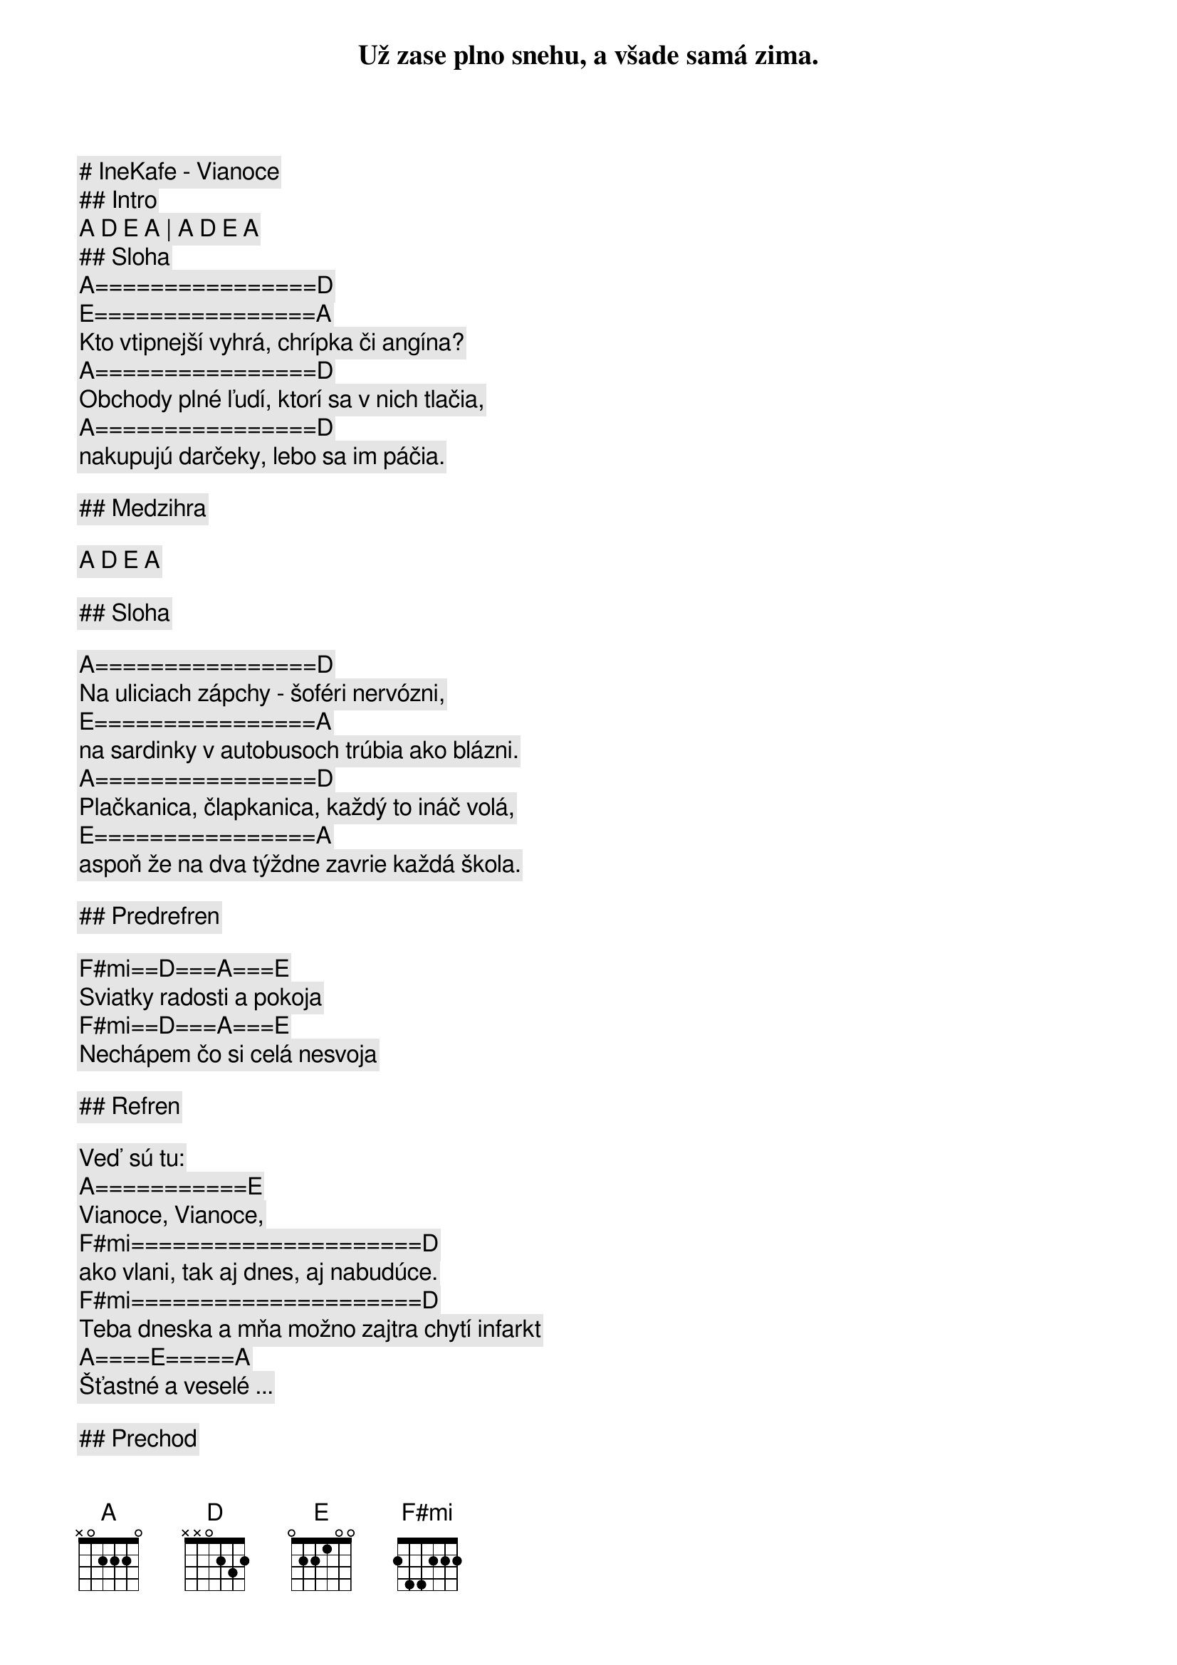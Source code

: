 # IneKafe - Vianoce

## Intro 

[A] [D] [E] [A] | [A] [D] [E] [A]

## Sloha

[A]================[D]
Už zase plno snehu, a všade samá zima.
[E]================[A]
Kto vtipnejší vyhrá, chrípka či angína?
[A]================[D]
Obchody plné ľudí, ktorí sa v nich tlačia,
[A]================[D]
nakupujú darčeky, lebo sa im páčia.

## Medzihra

[A] [D] [E] [A]

## Sloha

[A]================[D]
Na uliciach zápchy - šoféri nervózni,
[E]================[A]
na sardinky v autobusoch trúbia ako blázni.
[A]================[D]
Plačkanica, člapkanica, každý to ináč volá,
[E]================[A]
aspoň že na dva týždne zavrie každá škola.

## Predrefren

[F#mi]==[D]===[A]===[E]
Sviatky radosti a pokoja
[F#mi]==[D]===[A]===[E]
Nechápem čo si celá nesvoja

## Refren

Veď sú tu:
[A]===========[E]
Vianoce, Vianoce,
[F#mi]=====================[D]
ako vlani, tak aj dnes, aj nabudúce.
[F#mi]=====================[D]
Teba dneska a mňa možno zajtra chytí infarkt
[A]====[E]=====[A]
Šťastné a veselé ...

## Prechod

[A] [D] [E] [A] | [A] [D] [E] [A]

## Sloha

[A]================[D]
Vraví sa že všetci, sedliaci a snoby,
[E]================[A]
lietajú na sviatky niekam na bermudy.
[A]================[D]
Nechcem byť jak oni to by ma trápilo
[E]================[A]
ale aj výnimka občas potvrdzuje pravidlo, že ...

## Predrefren

[F#mi]==[D]===[A]===[E]
Sviatky radosti a pokoja
[F#mi]==[D]===[A]===[E]
Už chápem čo si celá nesvoja    

## Refren

Veď sú tu:
[A]===========[E]
Vianoce, Vianoce,
[F#mi]=====================[D]
ako vlani, tak aj dnes, aj nabudúce.
[F#mi]=====================[D]
Teba dneska a mňa možno zajtra chytí infarkt
[A]====[E]=====[A]
Šťastné a veselé ...

## Solo

[A] [D] [E] [A] | [A] [D] [E] [A]

## Predrefren

[F#mi] [D] [A] [E] | [F#mi]==[D]===[A]===[E]

## Refren

[A]===========[E]
Vianoce, Vianoce
[F#mi]=====================[D]
ako vlani, tak aj dnes, aj nabudúce
[F#mi]=====================[D]
teba dneska a mňa možno zajtra chytí infarkt
[A]====[E]=====[A]
Šťastné a veselé ...
[A]===========[E]
Vianoce, Vianoce
[F#mi]=====================[D]
ako vlani, tak aj dnes, aj nabudúce
[F#mi]=====================[D]
teba dneska a mňa možno zajtra chytí infarkt
[A]====[E]=====[A]
Šťastné a veselé ...

## Outro

[A] [D] [E] [A] | [A] [D] [E] [A]

Šťastné a veselé ...